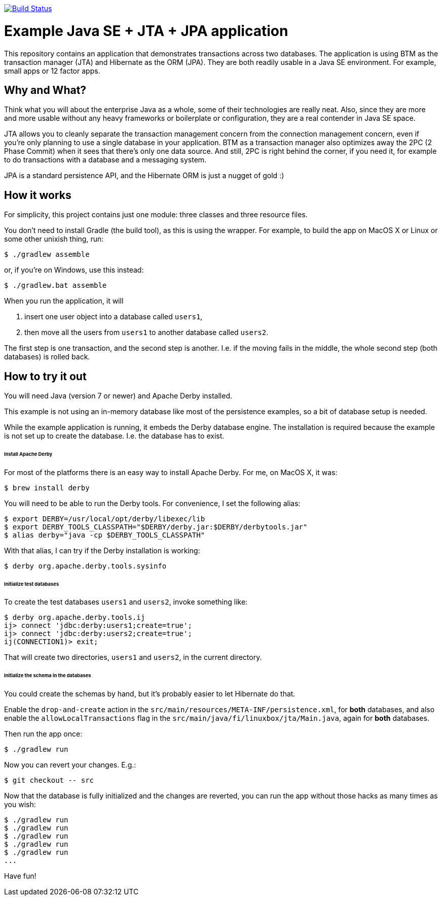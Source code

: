 image:https://travis-ci.org/vmj/jta-jpa-se-example.svg?branch=master["Build Status", link="https://travis-ci.org/vmj/jta-jpa-se-example"]

# Example Java SE + JTA + JPA application

This repository contains an application that demonstrates transactions across two databases.
The application is using BTM as the transaction manager (JTA) and Hibernate as the ORM (JPA).
They are both readily usable in a Java SE environment.
For example, small apps or 12 factor apps.

## Why and What?

Think what you will about the enterprise Java as a whole, some of their technologies are really neat.
Also, since they are more and more usable without any heavy frameworks or boilerplate or configuration,
they are a real contender in Java SE space.

JTA allows you to cleanly separate the transaction management concern from the connection management concern,
even if you're only planning to use a single database in your application.  BTM as a transaction manager also
optimizes away the 2PC (2 Phase Commit) when it sees that there's only one data source.  And still, 2PC is right
behind the corner, if you need it, for example to do transactions with a database and a messaging system.

JPA is a standard persistence API, and the Hibernate ORM is just a nugget of gold :)

## How it works

For simplicity, this project contains just one module: three classes and three resource files.

You don't need to install Gradle (the build tool), as this is using the wrapper.
For example, to build the app on MacOS X or Linux or some other unixish thing, run:

  $ ./gradlew assemble

or, if you're on Windows, use this instead:

  $ ./gradlew.bat assemble

When you run the application, it will

 1. insert one user object into a database called `users1`,
 2. then move all the users from `users1` to another database called `users2`.

The first step is one transaction, and the second step is another.
I.e. if the moving fails in the middle, the whole second step (both databases) is rolled back.

## How to try it out

You will need Java (version 7 or newer) and Apache Derby installed.

This example is not using an in-memory database like most of the persistence examples,
so a bit of database setup is needed.

While the example application is running, it embeds the Derby database engine.
The installation is required because the example is not set up to create the database.
I.e. the database has to exist.

###### Install Apache Derby

For most of the platforms there is an easy way to install Apache Derby.
For me, on MacOS X, it was:

  $ brew install derby

You will need to be able to run the Derby tools.
For convenience, I set the following alias:

  $ export DERBY=/usr/local/opt/derby/libexec/lib
  $ export DERBY_TOOLS_CLASSPATH="$DERBY/derby.jar:$DERBY/derbytools.jar"
  $ alias derby="java -cp $DERBY_TOOLS_CLASSPATH"

With that alias, I can try if the Derby installation is working:

  $ derby org.apache.derby.tools.sysinfo

###### Initialize test databases

To create the test databases `users1` and `users2`, invoke something like:

  $ derby org.apache.derby.tools.ij
  ij> connect 'jdbc:derby:users1;create=true';
  ij> connect 'jdbc:derby:users2;create=true';
  ij(CONNECTION1)> exit;

That will create two directories, `users1` and `users2`,
in the current directory.

###### Initialize the schema in the databases

You could create the schemas by hand, but it's probably easier to let Hibernate do that.

Enable the `drop-and-create` action
in the `src/main/resources/META-INF/persistence.xml`,
for *both* databases,
and also
enable the `allowLocalTransactions` flag
in the `src/main/java/fi/linuxbox/jta/Main.java`,
again for *both* databases.

Then run the app once:

  $ ./gradlew run

Now you can revert your changes.  E.g.:

  $ git checkout -- src

Now that the database is fully initialized and the changes are reverted,
you can run the app without those hacks as many times as you wish:

  $ ./gradlew run
  $ ./gradlew run
  $ ./gradlew run
  $ ./gradlew run
  $ ./gradlew run
  ...

Have fun!
